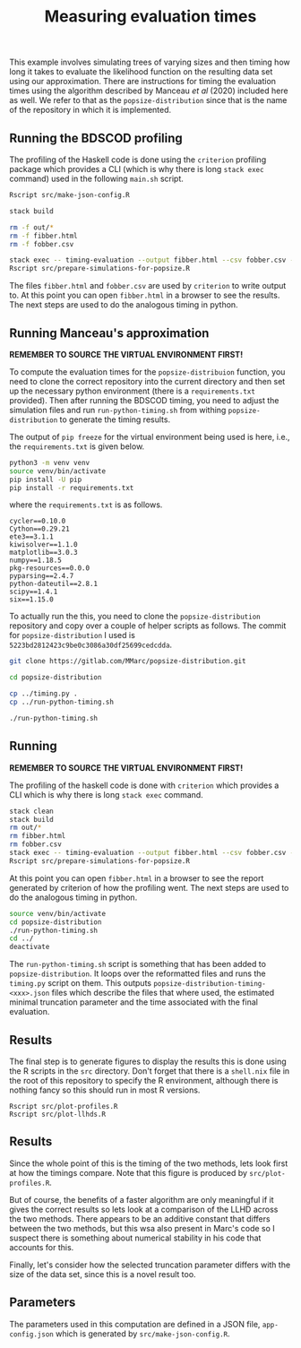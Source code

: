 #+title: Measuring evaluation times

This example involves simulating trees of varying sizes and then timing how long
it takes to evaluate the likelihood function on the resulting data set using our
approximation. There are instructions for timing the evaluation times using the
algorithm described by Manceau /et al/ (2020) included here as well. We refer to
that as the =popsize-distribution= since that is the name of the repository in
which it is implemented.

** Running the BDSCOD profiling

The profiling of the Haskell code is done using the =criterion= profiling
package which provides a CLI (which is why there is long =stack exec= command)
used in the following =main.sh= script.

#+BEGIN_SRC sh :tangle main.sh
Rscript src/make-json-config.R

stack build 

rm -f out/*
rm -f fibber.html 
rm -f fobber.csv 

stack exec -- timing-evaluation --output fibber.html --csv fobber.csv --time-limit 5 
Rscript src/prepare-simulations-for-popsize.R 
#+END_SRC

The files =fibber.html= and =fobber.csv= are used by =criterion= to write output
to. At this point you can open =fibber.html= in a browser to see the results.
The next steps are used to do the analogous timing in python.

** Running Manceau's approximation

*REMEMBER TO SOURCE THE VIRTUAL ENVIRONMENT FIRST!*

To compute the evaluation times for the =popsize-distribuion= function, you need
to clone the correct repository into the current directory and then set up the
necessary python environment (there is a =requirements.txt= provided). Then
after running the BDSCOD timing, you need to adjust the simulation files and run
=run-python-timing.sh= from withing =popsize-distribution= to generate the
timing results.

The output of =pip freeze= for the virtual environment being used is here, i.e.,
the =requirements.txt= is given below.

#+begin_src sh
python3 -m venv venv
source venv/bin/activate
pip install -U pip
pip install -r requirements.txt
#+end_src

where the =requirements.txt= is as follows.

#+BEGIN_SRC :tangle requirements.txt
cycler==0.10.0
Cython==0.29.21
ete3==3.1.1
kiwisolver==1.1.0
matplotlib==3.0.3
numpy==1.18.5
pkg-resources==0.0.0
pyparsing==2.4.7
python-dateutil==2.8.1
scipy==1.4.1
six==1.15.0
#+END_SRC

To actually run the this, you need to clone the =popsize-distribution=
repository and copy over a couple of helper scripts as follows. The commit for
=popsize-distribution= I used is =5223bd2812423c9be0c3086a30df25699cedcdda=.

#+BEGIN_SRC sh
git clone https://gitlab.com/MMarc/popsize-distribution.git

cd popsize-distribution 

cp ../timing.py .
cp ../run-python-timing.sh

./run-python-timing.sh
#+END_SRC

** Running

*REMEMBER TO SOURCE THE VIRTUAL ENVIRONMENT FIRST!*

The profiling of the haskell code is done with =criterion= which provides a CLI
which is why there is long =stack exec= command.

#+BEGIN_SRC sh :tangle main.sh
stack clean 
stack build 
rm out/*
rm fibber.html 
rm fobber.csv 
stack exec -- timing-evaluation --output fibber.html --csv fobber.csv --time-limit 5 
Rscript src/prepare-simulations-for-popsize.R 
#+END_SRC

At this point you can open =fibber.html= in a browser to see the report
generated by criterion of how the profiling went. The next steps are used to do
the analogous timing in python.

#+BEGIN_SRC sh
source venv/bin/activate
cd popsize-distribution 
./run-python-timing.sh
cd ../ 
deactivate
#+END_SRC

The =run-python-timing.sh= script is something that has been added to
=popsize-distribution=. It loops over the reformatted files and runs the
=timing.py= script on them. This outputs
=popsize-distribution-timing-<xxx>.json= files which describe the files that
where used, the estimated minimal truncation parameter and the time associated
with the final evaluation.

** Results

The final step is to generate figures to display the results this is done using
the R scripts in the =src= directory. Don't forget that there is a =shell.nix=
file in the root of this repository to specify the R environment, although there
is nothing fancy so this should run in most R versions.

#+BEGIN_SRC 
Rscript src/plot-profiles.R
Rscript src/plot-llhds.R
#+END_SRC


** Results

Since the whole point of this is the timing of the two methods, lets look first
at how the timings compare. Note that this figure is produced by
=src/plot-profiles.R=.

[[./out/profiles.png]]

But of course, the benefits of a faster algorithm are only meaningful if it
gives the correct results so lets look at a comparison of the LLHD across the
two methods. There appears to be an additive constant that differs between the
two methods, but this wsa also present in Marc's code so I suspect there is
something about numerical stability in his code that accounts for this.

[[./out/llhd-comparison.png]]

Finally, let's consider how the selected truncation parameter differs with the
size of the data set, since this is a novel result too.

[[./out/truncation-comparison.png]]

** Parameters

The parameters used in this computation are defined in a JSON file,
=app-config.json= which is generated by =src/make-json-config.R=.
